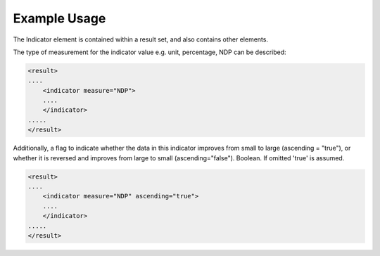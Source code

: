 
.. raw:: mediawiki

   {{for revison 1.02}}

Example Usage
^^^^^^^^^^^^^

The Indicator element is contained within a result set, and also
contains other elements.

The type of measurement for the indicator value e.g. unit, percentage,
NDP can be described: 

.. code-block:: xml


    <result>
    ....
        <indicator measure="NDP">
        ....
        </indicator>
    .....
    </result>    
    


Additionally, a flag to indicate whether the data in this indicator
improves from small to large (ascending = "true"), or whether it is
reversed and improves from large to small (ascending="false"). Boolean.
If omitted 'true' is assumed. 

.. code-block:: xml


    <result>
    ....
        <indicator measure="NDP" ascending="true">
        ....
        </indicator>
    .....
    </result>    
    

